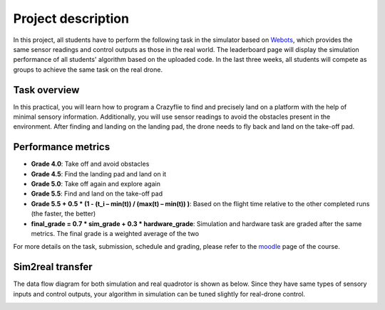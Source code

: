 Project description
===================

In this project, all students have to perform the following task in the simulator based on `Webots <https://cyberbotics.com/>`_,
which provides the same sensor readings and control outputs as those in the real world.
The leaderboard page will display the simulation performance of all students' algorithm based on the uploaded code.
In the last three weeks, all students will compete as groups to achieve the same task on the real drone.

Task overview
-------------

.. image:: objective_figure.png
  :width: 650
  :alt: objective figure

In this practical, you will learn how to program a Crazyflie to find and precisely land on a platform with the help of minimal sensory information.
Additionally, you will use sensor readings to avoid the obstacles present in the environment.
After finding and landing on the landing pad, the drone needs to fly back and land on the take-off pad.

Performance metrics
-------------------

- **Grade 4.0**: Take off and avoid obstacles
- **Grade 4.5**: Find the landing pad and land on it
- **Grade 5.0**: Take off again and explore again
- **Grade 5.5**: Find and land on the take-off pad
- **Grade 5.5 + 0.5 * (1 - (t_i – min(t)) / (max(t) – min(t)) )**: Based on the flight time relative to the other completed runs (the faster, the better)
- **final_grade = 0.7 * sim_grade + 0.3 * hardware_grade**: Simulation and hardware task are graded after the same metrics. The final grade is a weighted average of the two

For more details on the task, submission, schedule and grading, please refer to the `moodle <https://moodle.epfl.ch/course/view.php?id=15799>`_ page of the course.

Sim2real transfer
-----------------
The data flow diagram for both simulation and real quadrotor is shown as below.
Since they have same types of sensory inputs and control outputs, your algorithm in simulation can be tuned slightly for real-drone control.

.. image:: sim2real.svg
  :width: 650
  :alt: sim2real
